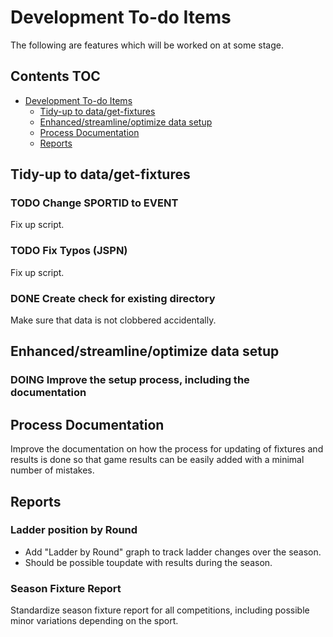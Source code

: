 * Development To-do Items

The following are features which will be worked on at some stage.

** Contents                                                               :TOC:
- [[#development-to-do-items][Development To-do Items]]
  - [[#tidy-up-to-dataget-fixtures][Tidy-up to data/get-fixtures]]
  - [[#enhancedstreamlineoptimize-data-setup][Enhanced/streamline/optimize data setup]]
  - [[#process-documentation][Process Documentation]]
  - [[#reports][Reports]]

** Tidy-up to data/get-fixtures
*** TODO Change SPORTID to EVENT
Fix up script.

*** TODO Fix Typos (JSPN)
Fix up script.

*** DONE Create check for existing directory
Make sure that data is not clobbered accidentally.

** Enhanced/streamline/optimize data setup
*** DOING Improve the setup process, including the documentation

** Process Documentation
Improve the documentation on how the process for updating of fixtures and
results is done so that game results can be easily added with a minimal number
of mistakes.

** Reports
*** Ladder position by Round
- Add "Ladder by Round" graph to track ladder changes over the season.
- Should be possible toupdate with results during the season.

*** Season Fixture Report
Standardize season fixture report for all competitions, including possible minor
variations depending on the sport.


